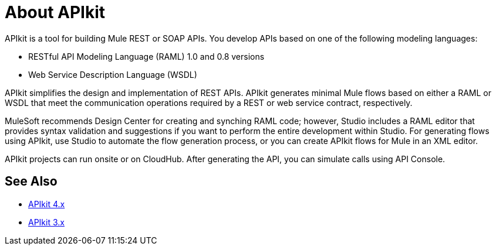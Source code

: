 = About APIkit

APIkit is a tool for building Mule REST or SOAP APIs. You develop APIs based on one of the following modeling languages:

* RESTful API Modeling Language (RAML) 1.0 and 0.8 versions
* Web Service Description Language (WSDL)

APIkit simplifies the design and implementation of REST APIs. APIkit generates minimal Mule flows based on either a RAML or WSDL that meet the communication operations required by a REST or web service contract, respectively. 

MuleSoft recommends Design Center for creating and synching RAML code; however, Studio includes a RAML editor that provides syntax validation and suggestions if you want to perform the entire development within Studio. For generating flows using APIkit, use Studio to automate the flow generation process, or you can create APIkit flows for Mule in an XML editor. 

APIkit projects can run onsite or on CloudHub. After generating the API, you can simulate calls using API Console. 

== See Also

* link:/apikit/v/4.x/apikit-4-index[APIkit 4.x]
* link:/apikit/v/3.x/apikit-3-index[APIkit 3.x]




